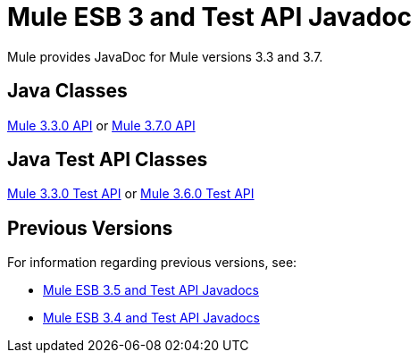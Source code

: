 = Mule ESB 3 and Test API Javadoc

Mule provides JavaDoc for Mule versions 3.3 and 3.7.

== Java Classes

link:http://www.mulesoft.org/docs/site/current/apidocs/[Mule 3.3.0 API] or
link:http://www.mulesoft.org/docs/site/3.6.0/apidocs/[Mule 3.7.0 API]

== Java Test API Classes

link:http://www.mulesoft.org/docs/site/current/testapidocs/[Mule 3.3.0 Test API] or
link:http://www.mulesoft.org/docs/site/3.6.0/testapidocs/[Mule 3.6.0 Test API]

== Previous Versions

For information regarding previous versions, see:

* link:/mule-user-guide/v/3.5/mule-esb-3-and-test-api-javadoc[Mule ESB 3.5 and Test API Javadocs]
* link:/mule-user-guide/v/3.4/mule-esb-3-and-test-api-javadoc[Mule ESB 3.4 and Test API Javadocs]  

